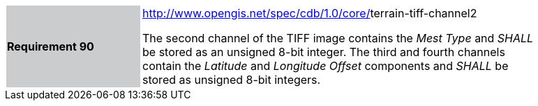[width="90%",cols="2,6"]
|===
|*Requirement 90*{set:cellbgcolor:#CACCCE}
|http://www.opengis.net/spec/cdb/core/navdata-component[http://www.opengis.net/spec/cdb/1.0/core/]terrain-tiff-channel2 +

The second channel of the TIFF image contains the _Mest Type_ and _SHALL_ be stored as an unsigned 8-bit integer.
The third and fourth channels contain the _Latitude_ and _Longitude Offset_ components and _SHALL_ be stored as unsigned 8-bit integers.
{set:cellbgcolor:#FFFFFF}
|===
